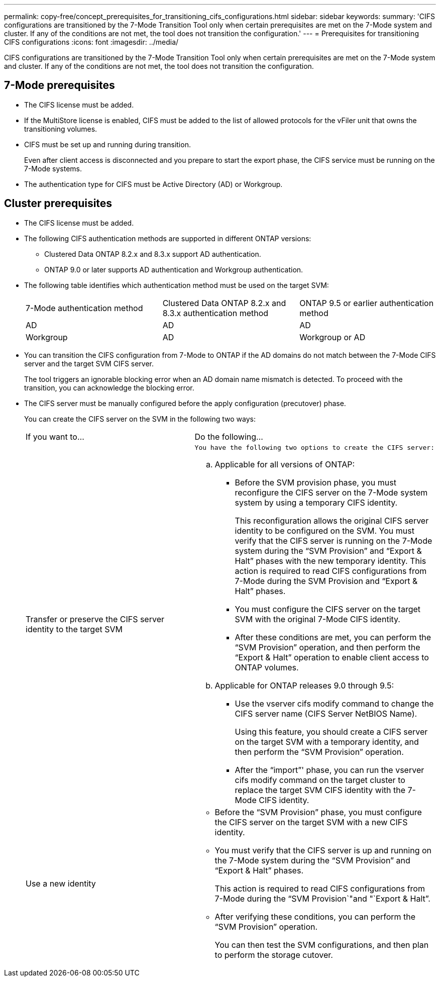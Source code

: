 ---
permalink: copy-free/concept_prerequisites_for_transitioning_cifs_configurations.html
sidebar: sidebar
keywords: 
summary: 'CIFS configurations are transitioned by the 7-Mode Transition Tool only when certain prerequisites are met on the 7-Mode system and cluster. If any of the conditions are not met, the tool does not transition the configuration.'
---
= Prerequisites for transitioning CIFS configurations
:icons: font
:imagesdir: ../media/

[.lead]
CIFS configurations are transitioned by the 7-Mode Transition Tool only when certain prerequisites are met on the 7-Mode system and cluster. If any of the conditions are not met, the tool does not transition the configuration.

== 7-Mode prerequisites

* The CIFS license must be added.
* If the MultiStore license is enabled, CIFS must be added to the list of allowed protocols for the vFiler unit that owns the transitioning volumes.
* CIFS must be set up and running during transition.
+
Even after client access is disconnected and you prepare to start the export phase, the CIFS service must be running on the 7-Mode systems.

* The authentication type for CIFS must be Active Directory (AD) or Workgroup.

== Cluster prerequisites

* The CIFS license must be added.
* The following CIFS authentication methods are supported in different ONTAP versions:
 ** Clustered Data ONTAP 8.2.x and 8.3.x support AD authentication.
 ** ONTAP 9.0 or later supports AD authentication and Workgroup authentication.
* The following table identifies which authentication method must be used on the target SVM:
+
|===
| 7-Mode authentication method| Clustered Data ONTAP 8.2.x and 8.3.x authentication method| ONTAP 9.5 or earlier authentication method
a|
AD
a|
AD
a|
AD
a|
Workgroup
a|
AD
a|
Workgroup or AD
|===

* You can transition the CIFS configuration from 7-Mode to ONTAP if the AD domains do not match between the 7-Mode CIFS server and the target SVM CIFS server.
+
The tool triggers an ignorable blocking error when an AD domain name mismatch is detected. To proceed with the transition, you can acknowledge the blocking error.

* The CIFS server must be manually configured before the apply configuration (precutover) phase.
+
You can create the CIFS server on the SVM in the following two ways:
+
|===
| If you want to...| Do the following...
a|
Transfer or preserve the CIFS server identity to the target SVM
a|
    You have the following two options to create the CIFS server:

 .. Applicable for all versions of ONTAP:
  *** Before the SVM provision phase, you must reconfigure the CIFS server on the 7-Mode system system by using a temporary CIFS identity.
+
This reconfiguration allows the original CIFS server identity to be configured on the SVM. You must verify that the CIFS server is running on the 7-Mode system during the "`SVM Provision`" and "`Export & Halt`" phases with the new temporary identity. This action is required to read CIFS configurations from 7-Mode during the SVM Provision and "`Export & Halt`" phases.

  *** You must configure the CIFS server on the target SVM with the original 7-Mode CIFS identity.
  *** After these conditions are met, you can perform the "`SVM Provision`" operation, and then perform the "`Export & Halt`" operation to enable client access to ONTAP volumes.
 .. Applicable for ONTAP releases 9.0 through 9.5:
  *** Use the vserver cifs modify command to change the CIFS server name (CIFS Server NetBIOS Name).
+
Using this feature, you should create a CIFS server on the target SVM with a temporary identity, and then perform the "`SVM Provision`" operation.

  *** After the "`import`"' phase, you can run the vserver cifs modify command on the target cluster to replace the target SVM CIFS identity with the 7-Mode CIFS identity.

a|
Use a new identity
a|

 ** Before the "`SVM Provision`" phase, you must configure the CIFS server on the target SVM with a new CIFS identity.
 ** You must verify that the CIFS server is up and running on the 7-Mode system during the "`SVM Provision`" and "`Export & Halt`" phases.
+
This action is required to read CIFS configurations from 7-Mode during the "`SVM Provision`"and "`Export & Halt`".

 ** After verifying these conditions, you can perform the "`SVM Provision`" operation.
+
You can then test the SVM configurations, and then plan to perform the storage cutover.

+
|===

